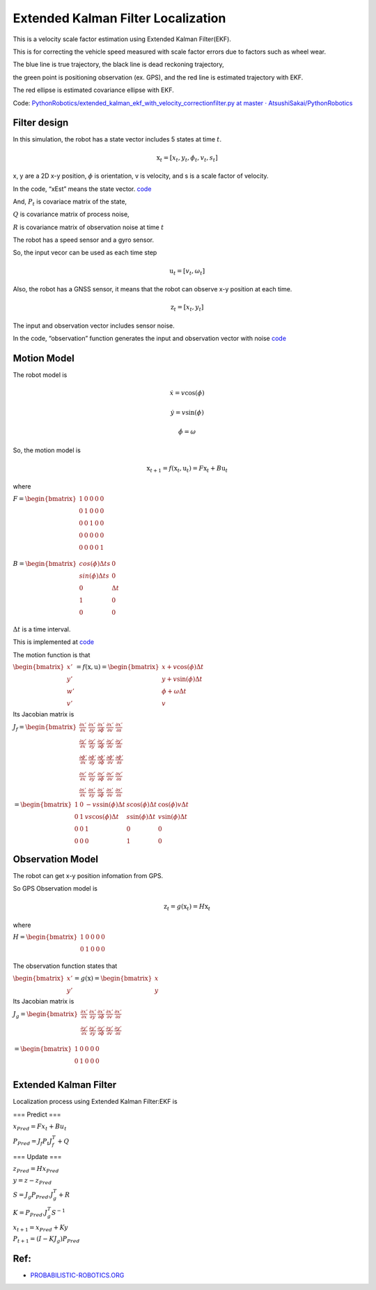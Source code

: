
Extended Kalman Filter Localization
-----------------------------------

.. image:: ekf_with_velocity_correction_1_0.png
   :width: 600px

This is a velocity scale factor estimation using Extended Kalman Filter(EKF).

This is for correcting the vehicle speed measured with scale factor errors due to factors such as wheel wear.

The blue line is true trajectory, the black line is dead reckoning
trajectory,

the green point is positioning observation (ex. GPS), and the red line
is estimated trajectory with EKF.

The red ellipse is estimated covariance ellipse with EKF.

Code: `PythonRobotics/extended_kalman_ekf_with_velocity_correctionfilter.py at master ·
AtsushiSakai/PythonRobotics <https://github.com/AtsushiSakai/PythonRobotics/blob/master/Localization/extended_kalman_filter/extended_kalman_ekf_with_velocity_correctionfilter.py>`__

Filter design
~~~~~~~~~~~~~

In this simulation, the robot has a state vector includes 5 states at
time :math:`t`.

.. math:: \textbf{x}_t=[x_t, y_t, \phi_t, v_t, s_t]

x, y are a 2D x-y position, :math:`\phi` is orientation, v is
velocity, and s is a scale factor of velocity.

In the code, “xEst” means the state vector.
`code <https://github.com/AtsushiSakai/PythonRobotics/blob/916b4382de090de29f54538b356cef1c811aacce/Localization/extended_kalman_filter/extended_kalman_ekf_with_velocity_correctionfilter.py#L163>`__

And, :math:`P_t` is covariace matrix of the state,

:math:`Q` is covariance matrix of process noise,

:math:`R` is covariance matrix of observation noise at time :math:`t`

　

The robot has a speed sensor and a gyro sensor.

So, the input vecor can be used as each time step

.. math:: \textbf{u}_t=[v_t, \omega_t]

Also, the robot has a GNSS sensor, it means that the robot can observe
x-y position at each time.

.. math:: \textbf{z}_t=[x_t,y_t]

The input and observation vector includes sensor noise.

In the code, “observation” function generates the input and observation
vector with noise
`code <https://github.com/AtsushiSakai/PythonRobotics/blob/916b4382de090de29f54538b356cef1c811aacce/Localization/extended_kalman_filter/extended_kalman_ekf_with_velocity_correctionfilter.py#L34-L50>`__

Motion Model
~~~~~~~~~~~~

The robot model is

.. math::  \dot{x} = v \cos(\phi)

.. math::  \dot{y} = v \sin(\phi)

.. math::  \dot{\phi} = \omega

So, the motion model is

.. math:: \textbf{x}_{t+1} = f(\textbf{x}_t, \textbf{u}_t) = F\textbf{x}_t+B\textbf{u}_t

where

:math:`\begin{equation*} F= \begin{bmatrix} 1 & 0 & 0 & 0 & 0\\ 0 & 1 & 0 & 0 & 0\\ 0 & 0 & 1 & 0  & 0\\ 0 & 0 & 0 & 0  & 0\\ 0 & 0 & 0 & 0  & 1\\ \end{bmatrix} \end{equation*}`

:math:`\begin{equation*} B= \begin{bmatrix} cos(\phi) \Delta t s & 0\\ sin(\phi) \Delta t s & 0\\ 0 & \Delta t\\ 1 & 0\\ 0 & 0\\ \end{bmatrix} \end{equation*}`

:math:`\Delta t` is a time interval.

This is implemented at
`code <https://github.com/AtsushiSakai/PythonRobotics/blob/916b4382de090de29f54538b356cef1c811aacce/Localization/extended_kalman_filter/extended_kalman_filter.py#L61-L76>`__

The motion function is that

:math:`\begin{equation*} \begin{bmatrix} x' \\ y' \\ w' \\ v' \end{bmatrix} = f(\textbf{x}, \textbf{u}) = \begin{bmatrix} x + v\cos(\phi)\Delta t \\ y + v\sin(\phi)\Delta t \\ \phi + \omega \Delta t \\ v \end{bmatrix} \end{equation*}`

Its Jacobian matrix is

:math:`\begin{equation*} J_f = \begin{bmatrix} \frac{\partial x'}{\partial x}& \frac{\partial x'}{\partial y} & \frac{\partial x'}{\partial \phi} & \frac{\partial x'}{\partial v} & \frac{\partial x'}{\partial s}\\ \frac{\partial y'}{\partial x}& \frac{\partial y'}{\partial y} & \frac{\partial y'}{\partial \phi} & \frac{\partial y'}{\partial v} & \frac{\partial y'}{\partial s}\\ \frac{\partial \phi'}{\partial x}& \frac{\partial \phi'}{\partial y} & \frac{\partial \phi'}{\partial \phi} & \frac{\partial \phi'}{\partial v} & \frac{\partial \phi'}{\partial s}\\ \frac{\partial v'}{\partial x}& \frac{\partial v'}{\partial y} & \frac{\partial v'}{\partial \phi} & \frac{\partial v'}{\partial v} & \frac{\partial v'}{\partial s} \\ \frac{\partial s'}{\partial x}& \frac{\partial s'}{\partial y} & \frac{\partial s'}{\partial \phi} & \frac{\partial s'}{\partial v} & \frac{\partial s'}{\partial s} \end{bmatrix} \end{equation*}`

:math:`\begin{equation*} 　= \begin{bmatrix} 1& 0 & -v s \sin(\phi) \Delta t & s \cos(\phi) \Delta t & \cos(\phi) v \Delta t\\ 0 & 1 & v s \cos(\phi) \Delta t & s \sin(\phi) \Delta t & v \sin(\phi) \Delta t\\ 0 & 0 & 1 & 0  & 0 \\ 0 & 0 & 0 & 1 & 0 \end{bmatrix} \end{equation*}`

Observation Model
~~~~~~~~~~~~~~~~~

The robot can get x-y position infomation from GPS.

So GPS Observation model is

.. math:: \textbf{z}_{t} = g(\textbf{x}_t) = H \textbf{x}_t

where

:math:`\begin{equation*} H = \begin{bmatrix} 1 & 0 & 0 & 0 & 0 \\ 0 & 1 & 0 & 0 & 0  \\ \end{bmatrix} \end{equation*}`

The observation function states that

:math:`\begin{equation*} \begin{bmatrix} x' \\ y' \end{bmatrix} = g(\textbf{x}) = \begin{bmatrix} x \\ y \end{bmatrix} \end{equation*}`

Its Jacobian matrix is

:math:`\begin{equation*} J_g = \begin{bmatrix} \frac{\partial x'}{\partial x} & \frac{\partial x'}{\partial y} & \frac{\partial x'}{\partial \phi} & \frac{\partial x'}{\partial v} & \frac{\partial x'}{\partial s}\\ \frac{\partial y'}{\partial x}& \frac{\partial y'}{\partial y} & \frac{\partial y'}{\partial \phi} & \frac{\partial y'}{ \partial v} & \frac{\partial y'}{ \partial s}\\ \end{bmatrix} \end{equation*}`

:math:`\begin{equation*} 　= \begin{bmatrix} 1& 0 & 0 & 0 & 0\\ 0 & 1 & 0 & 0 & 0\\ \end{bmatrix} \end{equation*}`

Extended Kalman Filter
~~~~~~~~~~~~~~~~~~~~~~

Localization process using Extended Kalman Filter:EKF is

=== Predict ===

:math:`x_{Pred} = Fx_t+Bu_t`

:math:`P_{Pred} = J_f P_t J_f^T + Q`

=== Update ===

:math:`z_{Pred} = Hx_{Pred}`

:math:`y = z - z_{Pred}`

:math:`S = J_g P_{Pred}.J_g^T + R`

:math:`K = P_{Pred}.J_g^T S^{-1}`

:math:`x_{t+1} = x_{Pred} + Ky`

:math:`P_{t+1} = ( I - K J_g) P_{Pred}`

Ref:
~~~~

-  `PROBABILISTIC-ROBOTICS.ORG <http://www.probabilistic-robotics.org/>`__
